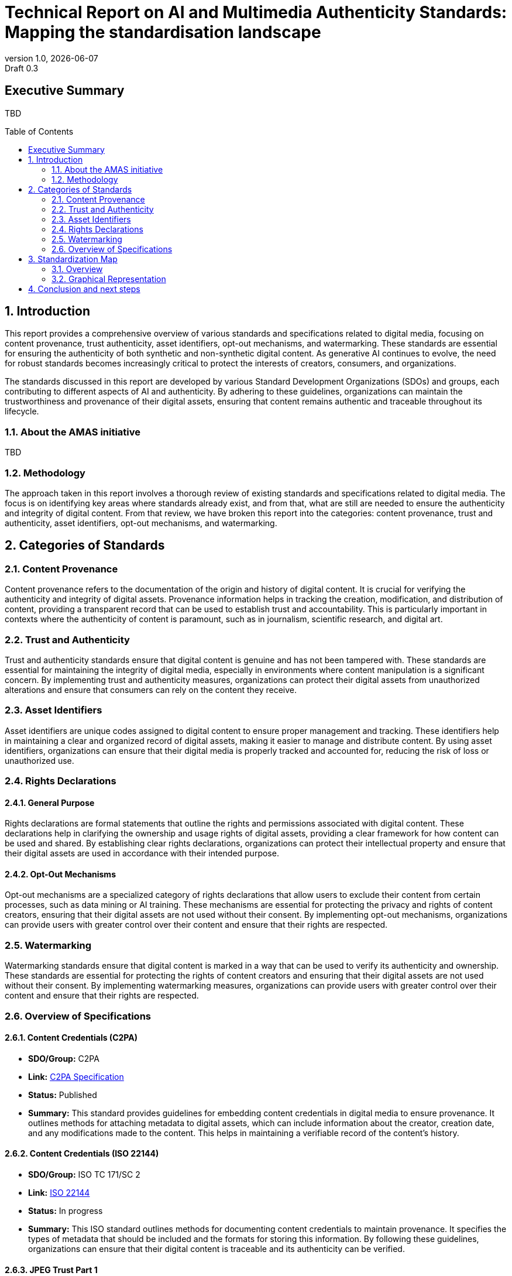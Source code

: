 = Technical Report on AI and Multimedia Authenticity Standards: Mapping the standardisation landscape
:revnumber: 1.0
:revdate: {docdate}
:revremark: Draft 0.3
// :author: Leonard Rosenthol <lrosenth@adobe.com>, Touradj Ebrahimi <touradj.ebrahimi@epfl.ch>
:toc: macro
:outlinelevels: 3 
:title-page: true
:appendix-caption: Appendix

// ifdef::backend-pdf[]
// [.authors]
// {author} + 
// {revnumber} {revremark} : {revdate}
// endif::[]

== Executive Summary

TBD

// table of contents goes here
toc::[] 

// page break
<<<

// start numbering the sections from here...
:sectnums:

== Introduction

This report provides a comprehensive overview of various standards and specifications related to digital media, focusing on content provenance, trust authenticity, asset identifiers, opt-out mechanisms, and watermarking. These standards are essential for ensuring the authenticity of both synthetic and non-synthetic digital content. As generative AI continues to evolve, the need for robust standards becomes increasingly critical to protect the interests of creators, consumers, and organizations.

The standards discussed in this report are developed by various Standard Development Organizations (SDOs) and groups, each contributing to different aspects of AI and authenticity. By adhering to these guidelines, organizations can maintain the trustworthiness and provenance of their digital assets, ensuring that content remains authentic and traceable throughout its lifecycle.

=== About the AMAS initiative

TBD

=== Methodology
The approach taken in this report involves a thorough review of existing standards and specifications related to digital media. The focus is on identifying key areas where standards already exist, and from that, what are still are needed to ensure the authenticity and integrity of digital content. From that review, we have broken this report into the categories: content provenance, trust and authenticity, asset identifiers, opt-out mechanisms, and watermarking.

== Categories of Standards
=== Content Provenance

Content provenance refers to the documentation of the origin and history of digital content. It is crucial for verifying the authenticity and integrity of digital assets. Provenance information helps in tracking the creation, modification, and distribution of content, providing a transparent record that can be used to establish trust and accountability. This is particularly important in contexts where the authenticity of content is paramount, such as in journalism, scientific research, and digital art.

=== Trust and Authenticity

Trust and authenticity standards ensure that digital content is genuine and has not been tampered with. These standards are essential for maintaining the integrity of digital media, especially in environments where content manipulation is a significant concern. By implementing trust and authenticity measures, organizations can protect their digital assets from unauthorized alterations and ensure that consumers can rely on the content they receive.

=== Asset Identifiers

Asset identifiers are unique codes assigned to digital content to ensure proper management and tracking. These identifiers help in maintaining a clear and organized record of digital assets, making it easier to manage and distribute content. By using asset identifiers, organizations can ensure that their digital media is properly tracked and accounted for, reducing the risk of loss or unauthorized use.

=== Rights Declarations

==== General Purpose
Rights declarations are formal statements that outline the rights and permissions associated with digital content. These declarations help in clarifying the ownership and usage rights of digital assets, providing a clear framework for how content can be used and shared. By establishing clear rights declarations, organizations can protect their intellectual property and ensure that their digital assets are used in accordance with their intended purpose.

==== Opt-Out Mechanisms
Opt-out mechanisms are a specialized category of rights declarations that allow users to exclude their content from certain processes, such as data mining or AI training. These mechanisms are essential for protecting the privacy and rights of content creators, ensuring that their digital assets are not used without their consent. By implementing opt-out mechanisms, organizations can provide users with greater control over their content and ensure that their rights are respected.

=== Watermarking

Watermarking standards ensure that digital content is marked in a way that can be used to verify its authenticity and ownership. These standards are essential for protecting the rights of content creators and ensuring that their digital assets are not used without their consent. By implementing watermarking measures, organizations can provide users with greater control over their content and ensure that their rights are respected.

=== Overview of Specifications

==== Content Credentials (C2PA)

- *SDO/Group:* C2PA

- *Link:* https://c2pa.org/specifications/specifications/2.1/specs/C2PA_Specification.html[C2PA Specification]

- *Status:* Published

- *Summary:* This standard provides guidelines for embedding content credentials in digital media to ensure provenance. It outlines methods for attaching metadata to digital assets, which can include information about the creator, creation date, and any modifications made to the content. This helps in maintaining a verifiable record of the content's history.

==== Content Credentials (ISO 22144)

- *SDO/Group:* ISO TC 171/SC 2

- *Link:* https://www.iso.org/standard/90726.html[ISO 22144]

- *Status:* In progress

- *Summary:* This ISO standard outlines methods for documenting content credentials to maintain provenance. It specifies the types of metadata that should be included and the formats for storing this information. By following these guidelines, organizations can ensure that their digital content is traceable and its authenticity can be verified.

==== JPEG Trust Part 1

- *SDO/Group:* ISO/IEC JTC 1/SC 29/WG 1

- *Link:* https://www.iso.org/standard/86831.html[ISO 21617-1:2025]

- *Status:* Published

- *Summary:* This standard focuses on ensuring trust in JPEG images through provenance documentation. It provides a framework for embedding provenance information directly into JPEG files, allowing users to verify the authenticity and history of the images. This is particularly useful in contexts where image manipulation is common, such as in digital forensics and media.

==== JPEG Trust Part 2

- *SDO/Group:* ISO/IEC JTC 1/SC 29/WG 1

- *Status:* In Progress

- *Summary:* This standard introduces a series of Trust Profiles that can be used either as is or as starting points to establish profiles for use in specific workflows.

==== JPEG Trust Part 3

- *SDO/Group:* ISO/IEC JTC 1/SC 29/WG 1

- *Status:* Initiated

- *Summary:* This standard will provide a review of image watermarking technologies.

==== CAWG Metadata

- *SDO/Group:* Creation Assertions Working Group, as part of DIF

- *Link:* https://cawg.io/metadata/1.1-draft/[CAWG Metadata]

- *Status:* Published, with a new version in progress

- *Summary:* This specification provides a framework for expressing metadata that captures detailed information about the content, including ownership and authorship. 

==== Originator Profile

- *SDO/Group:* Originator Profile

- *Link:* https://originator-profile.org/en-US/[Originator Profile]

- *Status:* Published, In progress, Initiated

- *Summary:* This specification provides a framework for documenting the origin of digital content. It includes guidelines for creating and maintaining profiles that capture detailed information about the content's creator and its creation process. This helps in establishing a clear and verifiable record of the content's provenance.

==== PROV

- *SDO/Group:* Open Provenance

- *Link:* https://openprovenance.org/[PROV]

- *Status:* Published

- *Summary:* This standard offers a model for representing provenance information in digital content. It defines a set of concepts and relationships that can be used to describe the history of a digital asset, including its creation, modification, and distribution. This model can be applied across various types of digital content, providing a flexible and comprehensive approach to provenance documentation.

==== H.MMAUTH: Framework for Authentication of Multimedia Content

- *SDO/Group:* ITU-T/SG-13 & ISO/IEC JTC 1/SC29

- *Status:* Initiated

- *Summary:* This framework provides guidelines for authenticating multimedia content. It includes methods for verifying the integrity of digital media files and ensuring that they have not been altered since their creation. This helps in maintaining the trustworthiness of multimedia content in various applications, such as broadcasting and digital archiving.

==== Overview of trustworthiness in artificial intelligence

- *SDO/Group:* ISO/IEC JTC 1/SC 42

- *Link:* https://www.iso.org/standard/77608.html?browse=tc[ISO/IEC TR 24028:2020]

- *Status:* Published

- *Summary:* This standard offers an overview of trustworthiness in artificial intelligence. It provides guidelines for assessing the reliability and integrity of AI systems, ensuring that they produce trustworthy results. This is crucial in applications where AI is used to generate or manipulate digital content, as it helps in maintaining the authenticity of the output.

==== Framework for trust-based media services

- *SDO/Group:* ITU-T

- *Link:* https://standards.globalspec.com/std/13059031/itu-t-y-3054[ITU-T Y.3054]

- *Status:* Published

- *Summary:* This framework provides guidelines for trust-based media services. It includes methods for establishing and maintaining trust in digital media platforms, ensuring that users can rely on the content they access. This is particularly important in contexts where media services are used to distribute sensitive or high-value content.

==== Trust.txt

- *SDO/Group:* JournalList

- *Link:* https://journallist.net/reference-document-for-trust-txt-specifications[Trust.txt]

- *Status:* Initiated

- *Summary:* This specification outlines methods for establishing trust in digital content. It includes guidelines for creating and maintaining trust.txt files, which can be used to document the trustworthiness of digital assets. This helps in ensuring that users can verify the authenticity of the content they receive.

==== Chromium Reputation Provider Framework

- *SDO/Group:* Google's Chrome Team

- *Link:*
https://docs.google.com/document/d/1wTFafdHa-o3OYCKmYzEJGROrpSoxXN6DNXPltzdiUzg/ed[Chromium Reputation Provider Framework]

- *Status:* Initiated

- *Summary:* This framework provides guidelines for reputation management in digital content. It includes methods for assessing and maintaining the reputation of digital assets, ensuring that users can trust the content they access. This is particularly important in contexts where reputation is a key factor in determining the value and reliability of digital media.

==== International Standard Content Code (ISCC)

- *SDO/Group:* ISO/TC 46/SC 9

- *Link:* https://www.iso.org/standard/77899.html[ISO 24138]

- *Status:* Published

- *Summary:* This standard provides a unique identifier for digital content. It includes guidelines for creating and maintaining ISCC codes, which can be used to track and manage digital assets. This helps in ensuring that content is properly accounted for and can be easily identified and retrieved.

==== Unique Media Identifier (UMid)

- *SDO/Group:* IWA 44

- *Link:* https://www.din.de/en/din-and-our-partners/press/press-releases/iwa-44-unique-me[UMid]

- *Status:* Published

- *Summary:* This specification offers a unique identifier for media content. It includes methods for creating and maintaining UMid codes, which can be used to track and manage media assets. This helps in ensuring that content is properly accounted for and can be easily identified and retrieved.


==== TDM Reservation Protocol

- *SDO/Group:* W3C

- *Link:* https://www.w3.org/ns/tdmrep/[TDMRep]

- *Status:* Published

- *Summary:* This protocol provides guidelines for reserving content from text and data mining. It includes methods for creating and maintaining TDMRep files, which can be used to document the reservation of digital assets. This helps in ensuring that content is not used for data mining without the creator's consent.

==== Spawning ai.txt

- *SDO/Group:* Spawning

- *Link:* https://spawning.ai/ai-txt[Spawning ai.txt]

- *Status:* Published

- *Summary:* This specification offers a method for opting out of AI training. It includes guidelines for creating and maintaining ai.txt files, which can be used to document the opt-out of digital assets. This helps in ensuring that content is not used for AI training without the creator's consent.

==== Robots.txt

- *SDO/Group:* IETF

- *Link:* https://datatracker.ietf.org/doc/html/rfc9309[RFC 9309]

- *Status:* Published

- *Summary:* This standard provides guidelines for excluding content from web crawlers. It includes methods for creating and maintaining robots.txt files, which can be used to document the exclusion of digital assets. This helps in ensuring that content is not accessed by web crawlers without the creator's consent.

==== Vocabulary for Expressing Content Preferences for AI

- *SDO/Group:* IETF

- *Link:*
https://datatracker.ietf.org/doc/draft-vaughan-aipref-vocab/[draft-vaughan-aipref-vocab-00]

- *Status:* Withdrawn

- *Summary:* This draft offers a vocabulary for expressing content preferences for AI. It includes guidelines for creating and maintaining preference files, which can be used to document the preferences of digital assets. This helps in ensuring that content is used in accordance with the creator's preferences.

==== Open Binding of Content Identifiers (OBID)

- *SDO/Group:* SMPTE

- *Link:* https://pub.smpte.org/pub/st2112-10/st2112-10-2020.pdf[SMPTE ST 2112-10:2020]

- *Status:* Published

- *Summary:* This standard provides guidelines for binding content identifiers to digital media. It includes methods for creating and maintaining OBID files, which can be used to document the binding of digital assets. This helps in ensuring that content is properly accounted for and can be easily identified and retrieved.

==== X.ig-dw: Implementation Guidelines for Digital Watermarking

- *SDO/Group:* ITU-T SG17

- *Link:* https://www.itu.int/md/T22-SG17-240902-TD-PLEN-2413/en[2413-PLEN]

- *Status:* Published

- *Summary:* This guideline offers methods for implementing digital watermarking. It includes guidelines for creating and maintaining watermark files, which can be used to document the watermarking of digital assets. This helps in ensuring that content is properly accounted for and can be easily identified and retrieved.

==== Specification of Digital Rights Management (DRM) Technology for Digital Publications

- *SDO/Group:* ISO/IEC JTC 1/SC 34

- *Link:* https://www.iso.org/standard/84956.html[ISO/IEC 23078-1:2024]

- *Status:* Published

- *Summary:* This standard provides an overview of DRM technologies for digital publications. It includes guidelines for creating and maintaining DRM files, which can be used to document the DRM of digital assets. This helps in ensuring that content is properly accounted for and can be easily identified and retrieved.

==== A Review of Medical Image Watermarking Requirements for Teleradiology

- *SDO/Group:* NIH

- *Link:* https://pmc.ncbi.nlm.nih.gov/articles/PMC3597963/[Medical Image Watermarking]

- *Status:* Published

- *Summary:* This review outlines the requirements for watermarking medical images for teleradiology. It includes guidelines for creating and maintaining watermark files, which can be used to document the watermarking of medical images. This helps in ensuring that content is properly accounted for and can be easily identified and retrieved.

==== Evaluation Tools for Persistent Association Technologies

- *SDO/Group:* ISO/IEC JTC 1/SC 29/WG 11

- *Link:* https://www.iso.org/obp/ui/es/#iso:std:iso-iec:tr:21000:-11:ed-1:v1:en[ISO/IEC TR 21000-11:2004]

- *Status:* Published

- *Summary:* This standard provides tools for evaluating persistent association technologies. It includes guidelines for creating and maintaining evaluation files, which can be used to document the evaluation of digital assets. This helps in ensuring that content is properly accounted for and can be easily identified and retrieved.

==== IEEE Draft Standard for Evaluation Method of Robustness of Digital Watermarking Implementation in Digital Contents

- *SDO/Group:* IEEE

- *Link:* https://standards.ieee.org/ieee/3361/11224/[IEEE P3361]

- *Status:* In progress

- *Summary:* This draft standard offers methods for evaluating the robustness of digital watermarking. It includes guidelines for creating and maintaining evaluation files, which can be used to document the evaluation of digital assets. This helps in ensuring that content is properly accounted for and can be easily identified and retrieved.


== Standardization Map

=== Overview
[cols="1,1,1,1,1,1", options="header"]
.Table of Standard Categorization
|===
| Specification | Content Provenance | Trust and Authenticity | Asset Identifiers | Rights Declarations | Watermarking

| Content Credentials (C2PA)
| x
| x
| 
| 
| x

| Content Credentials (ISO 22144)
| x
| x
| 
| 
| 

| JPEG Trust Part 1
| x
| x
| 
| 
| 

| JPEG Trust Part 2
| 
| x
| 
| 
| 

| JPEG Trust Part 3
| 
| 
| 
| 
| x

| CAWG Metadata
| x
| x
| 
| x
| 

| Originator Profile
| x
| x
| 
| 
| 

| PROV
| x
| x
| 
| 
| 

| H.MMAUTH: Framework for Authentication of Multimedia Content
| 
| x
| 
| 
| 

| Overview of trustworthiness in artificial intelligence
| 
| x
| 
| 
| 

| Framework for trust-based media services
| 
| x
| 
| 
| 

| Trust.txt
| 
| x
| 
| x
| 

| Chromium Reputation Provider Framework
| 
| x
| 
| 
| 

| International Standard Content Code (ISCC)
| 
| 
| x
| 
| 

| Unique Media Identifier (UMid)
| 
| 
| x
| 
| 

| TDM Reservation Protocol
| 
| 
| 
| x
| 

| Spawning ai.txt
| 
| 
| 
| x
| 

| Robots.txt
| 
| 
| 
| x
| 

| Vocabulary for Expressing Content Preferences for AI
| 
| 
| 
| x
| 

| Open Binding of Content Identifiers (OBID)
| 
| 
| x
| 
| 

| X.ig-dw: Implementation Guidelines for Digital Watermarking
| 
| 
| 
| 
| x

| Specification of Digital Rights Management (DRM) Technology for Digital Publications
| 
| 
| 
| x
| 

| A Review of Medical Image Watermarking Requirements for Teleradiology
| 
| 
| 
| 
| x

| Evaluation Tools for Persistent Association Technologies
| 
| x
| 
| 
| x

| IEEE Draft Standard for Evaluation Method of Robustness of Digital Watermarking Implementation in Digital Contents
| 
| 
| 
| 
| x
|===

=== Graphical Representation

[plantuml, "Standards Categorization"]
....
@startmindmap
* Standards Categorization
** Content Provenance
*** Content Credentials (C2PA)
*** Content Credentials (ISO 22144)
*** JPEG Trust Part 1
*** CAWG Metadata
*** Originator Profile
*** PROV
** Trust and Authenticity
*** Content Credentials (C2PA)
*** Content Credentials (ISO 22144)
*** JPEG Trust Part 1
*** JPEG Trust Part 2
*** CAWG Metadata
*** Originator Profile
*** PROV
*** H.MMAUTH: Framework for Authentication of Multimedia Content
*** Overview of trustworthiness in artificial intelligence
*** Framework for trust-based media services
*** Trust.txt
*** Chromium Reputation Provider Framework
*** Evaluation Tools for Persistent Association Technologies

left side

** Asset Identifiers
*** International Standard Content Code (ISCC)
*** Unique Media Identifier (UMid)
*** Open Binding of Content Identifiers (OBID)
** Rights Declarations
*** CAWG Metadata
*** Trust.txt
*** TDM Reservation Protocol
*** Spawning ai.txt
*** Robots.txt
*** Vocabulary for Expressing Content Preferences for AI
*** Specification of Digital Rights Management (DRM) Technology for Digital Publications
** Watermarking
*** Content Credentials (C2PA)
*** JPEG Trust Part 3
*** X.ig-dw: Implementation Guidelines for Digital Watermarking
*** A Review of Medical Image Watermarking Requirements for Teleradiology
*** Evaluation Tools for Persistent Association Technologies
*** IEEE Draft Standard for Evaluation Method of Robustness of Digital Watermarking Implementation in Digital Contents
@endmindmap
....

== Conclusion and next steps

TBD
